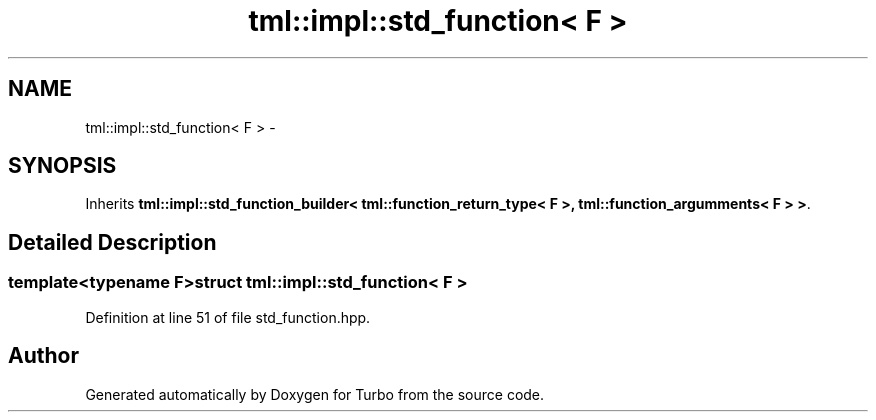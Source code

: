 .TH "tml::impl::std_function< F >" 3 "Fri Aug 22 2014" "Turbo" \" -*- nroff -*-
.ad l
.nh
.SH NAME
tml::impl::std_function< F > \- 
.SH SYNOPSIS
.br
.PP
.PP
Inherits \fBtml::impl::std_function_builder< tml::function_return_type< F >, tml::function_argumments< F > >\fP\&.
.SH "Detailed Description"
.PP 

.SS "template<typename F>struct tml::impl::std_function< F >"

.PP
Definition at line 51 of file std_function\&.hpp\&.

.SH "Author"
.PP 
Generated automatically by Doxygen for Turbo from the source code\&.
